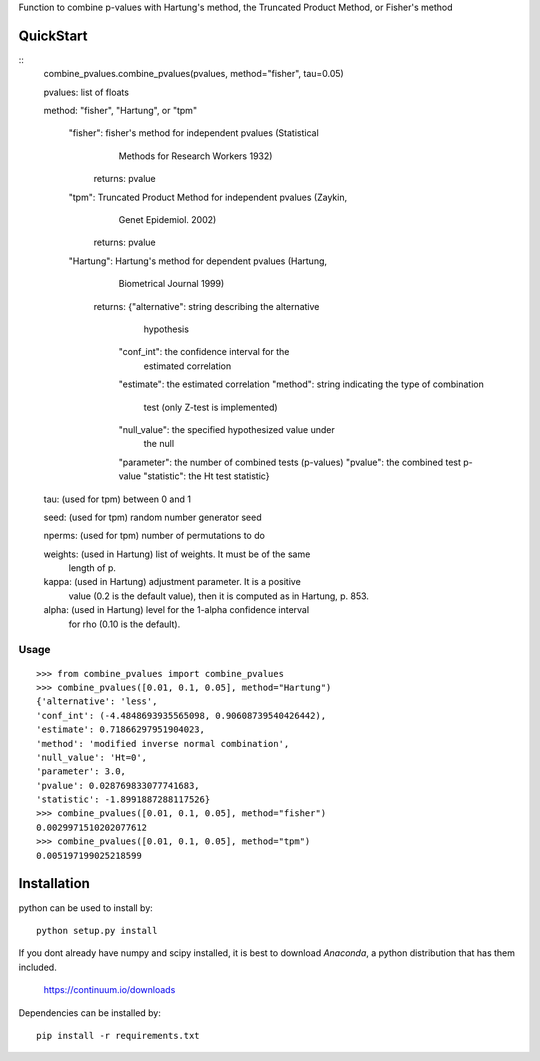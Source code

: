 Function to combine p-values with Hartung's method, the Truncated Product Method, or Fisher's method 

QuickStart
==========
::
	combine_pvalues.combine_pvalues(pvalues, method="fisher", tau=0.05)

	pvalues: list of floats

	method: "fisher", "Hartung", or "tpm"

	    "fisher": fisher's method for independent pvalues (Statistical
	            Methods for Research Workers 1932)
	       returns: pvalue
	   
	    "tpm": Truncated Product Method for independent pvalues (Zaykin,
	         Genet Epidemiol. 2002)
	       returns: pvalue
	   
	    "Hartung": Hartung's method for dependent pvalues (Hartung,
	             Biometrical Journal 1999)
	       returns: {"alternative": string describing the alternative
	                                hypothesis
	                 "conf_int": the confidence interval for the
	                             estimated correlation
	                 "estimate": the estimated correlation
	                 "method": string indicating the type of combination
	                           test (only Z-test is implemented)
	                 "null_value": the specified hypothesized value under
	                               the null
	                 "parameter": the number of combined tests (p-values)
	                 "pvalue": the combined test p-value
	                 "statistic": the Ht test statistic}
				 
	tau: (used for tpm) between 0 and 1

	seed: (used for tpm) random number generator seed

	nperms: (used for tpm) number of permutations to do

	weights: (used in Hartung) list of weights. It must be of the same
	         length of p.
		 
	kappa: (used in Hartung) adjustment parameter. It is a positive 
	       value (0.2 is the default value), then it is computed as
	       in Hartung, p. 853.
	   
	alpha: (used in Hartung) level for the 1-alpha confidence interval
	       for rho (0.10 is the default).


Usage
-----------------------------------
::

	>>> from combine_pvalues import combine_pvalues
	>>> combine_pvalues([0.01, 0.1, 0.05], method="Hartung")
	{'alternative': 'less',
	'conf_int': (-4.4848693935565098, 0.90608739540426442),
	'estimate': 0.71866297951904023,
	'method': 'modified inverse normal combination',
	'null_value': 'Ht=0',
	'parameter': 3.0,
	'pvalue': 0.028769833077741683,
	'statistic': -1.8991887288117526}
	>>> combine_pvalues([0.01, 0.1, 0.05], method="fisher")
	0.0029971510202077612
	>>> combine_pvalues([0.01, 0.1, 0.05], method="tpm")
	0.005197199025218599


Installation
============

python can be used to install by::

    python setup.py install

If you dont already have numpy and scipy installed, it is best to download
`Anaconda`, a python distribution that has them included.  

    https://continuum.io/downloads

Dependencies can be installed by::

    pip install -r requirements.txt
